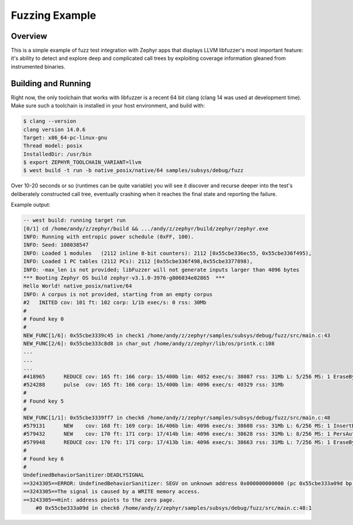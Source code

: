 Fuzzing Example
###############

Overview
********

This is a simple example of fuzz test integration with Zephyr apps
that displays LLVM libfuzzer's most important feature: it's ability to
detect and explore deep and complicated call trees by exploiting
coverage information gleaned from instrumented binaries.

Building and Running
********************

Right now, the only toolchain that works with libfuzzer is a recent 64
bit clang (clang 14 was used at development time).  Make sure such a
toolchain is installed in your host environment, and build with:

.. code-block:: console

   $ clang --version
   clang version 14.0.6
   Target: x86_64-pc-linux-gnu
   Thread model: posix
   InstalledDir: /usr/bin
   $ export ZEPHYR_TOOLCHAIN_VARIANT=llvm
   $ west build -t run -b native_posix/native/64 samples/subsys/debug/fuzz

Over 10-20 seconds or so (runtimes can be quite variable) you will see
it discover and recurse deeper into the test's deliberately
constructed call tree, eventually crashing when it reaches the final
state and reporting the failure.

Example output:

.. code-block:: console

   -- west build: running target run
   [0/1] cd /home/andy/z/zephyr/build && .../andy/z/zephyr/build/zephyr/zephyr.exe
   INFO: Running with entropic power schedule (0xFF, 100).
   INFO: Seed: 108038547
   INFO: Loaded 1 modules   (2112 inline 8-bit counters): 2112 [0x55cbe336ec55, 0x55cbe336f495),
   INFO: Loaded 1 PC tables (2112 PCs): 2112 [0x55cbe336f498,0x55cbe3377898),
   INFO: -max_len is not provided; libFuzzer will not generate inputs larger than 4096 bytes
   *** Booting Zephyr OS build zephyr-v3.1.0-3976-g806034e02865  ***
   Hello World! native_posix/native/64
   INFO: A corpus is not provided, starting from an empty corpus
   #2	INITED cov: 101 ft: 102 corp: 1/1b exec/s: 0 rss: 30Mb
   #
   # Found key 0
   #
   NEW_FUNC[1/6]: 0x55cbe3339c45 in check1 /home/andy/z/zephyr/samples/subsys/debug/fuzz/src/main.c:43
   NEW_FUNC[2/6]: 0x55cbe333c8d8 in char_out /home/andy/z/zephyr/lib/os/printk.c:108
   ...
   ...
   ...
   #418965	REDUCE cov: 165 ft: 166 corp: 15/400b lim: 4052 exec/s: 38087 rss: 31Mb L: 5/256 MS: 1 EraseBytes-
   #524288	pulse  cov: 165 ft: 166 corp: 15/400b lim: 4096 exec/s: 40329 rss: 31Mb
   #
   # Found key 5
   #
   NEW_FUNC[1/1]: 0x55cbe3339ff7 in check6 /home/andy/z/zephyr/samples/subsys/debug/fuzz/src/main.c:48
   #579131	NEW    cov: 168 ft: 169 corp: 16/406b lim: 4096 exec/s: 38608 rss: 31Mb L: 6/256 MS: 1 InsertByte-
   #579432	NEW    cov: 170 ft: 171 corp: 17/414b lim: 4096 exec/s: 38628 rss: 31Mb L: 8/256 MS: 1 PersAutoDict- DE: "\000\000"-
   #579948	REDUCE cov: 170 ft: 171 corp: 17/413b lim: 4096 exec/s: 38663 rss: 31Mb L: 7/256 MS: 1 EraseBytes-
   #
   # Found key 6
   #
   UndefinedBehaviorSanitizer:DEADLYSIGNAL
   ==3243305==ERROR: UndefinedBehaviorSanitizer: SEGV on unknown address 0x000000000000 (pc 0x55cbe333a09d bp 0x7f3114afadf0 sp 0x7f3114afade0 T3243308)
   ==3243305==The signal is caused by a WRITE memory access.
   ==3243305==Hint: address points to the zero page.
       #0 0x55cbe333a09d in check6 /home/andy/z/zephyr/samples/subsys/debug/fuzz/src/main.c:48:1
